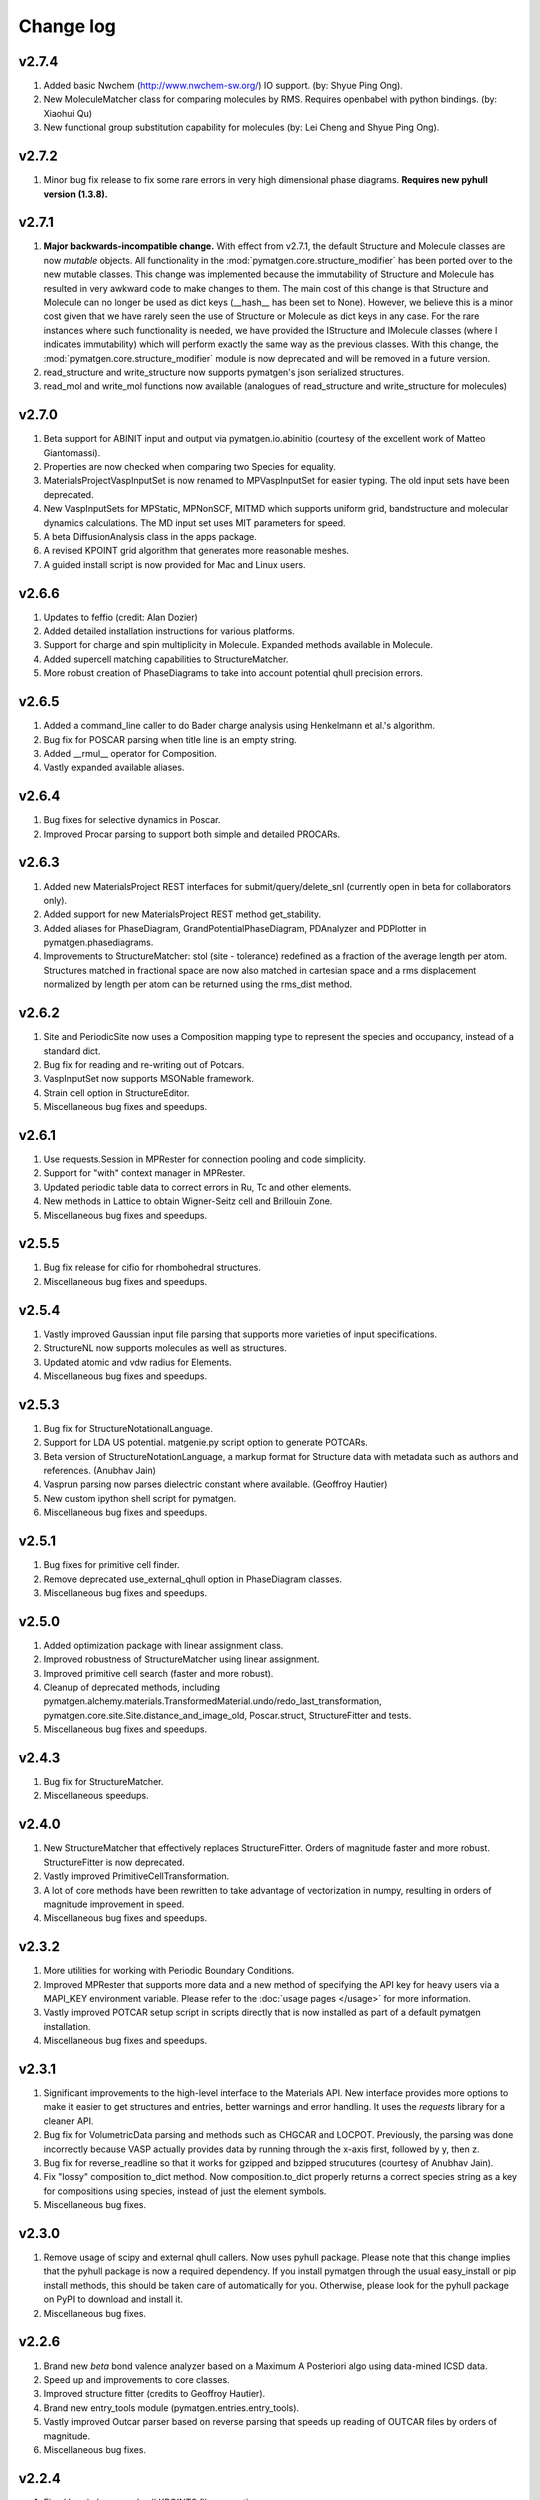 Change log
==========

v2.7.4
------
1. Added basic Nwchem (http://www.nwchem-sw.org/) IO support. (by: Shyue Ping
   Ong).
2. New MoleculeMatcher class for comparing molecules by RMS. Requires
   openbabel with python bindings. (by: Xiaohui Qu)
3. New functional group substitution capability for molecules (by: Lei Cheng
   and Shyue Ping Ong).

v2.7.2
------
1. Minor bug fix release to fix some rare errors in very high dimensional
   phase diagrams. **Requires new pyhull version (1.3.8).**

v2.7.1
------
1. **Major backwards-incompatible change.** With effect from v2.7.1,
   the default Structure and Molecule classes are now *mutable* objects. All
   functionality in the :mod:`pymatgen.core.structure_modifier` has been
   ported over to the new mutable classes. This change was implemented
   because the immutability of Structure and Molecule has resulted in very
   awkward code to make changes to them. The main cost of this change is that
   Structure and Molecule can no longer be used as dict keys (__hash__ has
   been set to None). However, we believe this is a minor cost given that we
   have rarely seen the use of Structure or Molecule as dict keys in any case.
   For the rare instances where such functionality is needed,
   we have provided the IStructure and IMolecule classes (where I indicates
   immutability) which will perform exactly the same way as the previous
   classes. With this change, the :mod:`pymatgen.core.structure_modifier`
   module is now deprecated and will be removed in a future version.
2. read_structure and write_structure now supports pymatgen's json serialized
   structures.
3. read_mol and write_mol functions now available (analogues of
   read_structure and write_structure for molecules)

v2.7.0
------
1. Beta support for ABINIT input and output via pymatgen.io.abinitio
   (courtesy of the excellent work of Matteo Giantomassi).
2. Properties are now checked when comparing two Species for equality.
3. MaterialsProjectVaspInputSet is now renamed to MPVaspInputSet for easier
   typing. The old input sets have been deprecated.
4. New VaspInputSets for MPStatic, MPNonSCF, MITMD which supports uniform
   grid, bandstructure and molecular dynamics calculations. The MD input set
   uses MIT parameters for speed.
5. A beta DiffusionAnalysis class in the apps package.
6. A revised KPOINT grid algorithm that generates more reasonable meshes.
7. A guided install script is now provided for Mac and Linux users.

v2.6.6
------
1. Updates to feffio (credit: Alan Dozier)
2. Added detailed installation instructions for various platforms.
3. Support for charge and spin multiplicity in Molecule. Expanded methods
   available in Molecule.
4. Added supercell matching capabilities to StructureMatcher.
5. More robust creation of PhaseDiagrams to take into account potential qhull
   precision errors.

v2.6.5
------
1. Added a command_line caller to do Bader charge analysis using Henkelmann
   et al.'s algorithm.
2. Bug fix for POSCAR parsing when title line is an empty string.
3. Added __rmul__ operator for Composition.
4. Vastly expanded available aliases.

v2.6.4
------
1. Bug fixes for selective dynamics in Poscar.
2. Improved Procar parsing to support both simple and detailed PROCARs.

v2.6.3
------
1. Added new MaterialsProject REST interfaces for submit/query/delete_snl
   (currently open in beta for collaborators only).
2. Added support for new MaterialsProject REST method get_stability.
3. Added aliases for PhaseDiagram, GrandPotentialPhaseDiagram,
   PDAnalyzer and PDPlotter in pymatgen.phasediagrams.
4. Improvements to StructureMatcher: stol (site - tolerance) redefined as
   a fraction of the average length per atom. Structures matched in fractional
   space are now also matched in cartesian space and a rms displacement
   normalized by length per atom can be returned using the rms_dist method.

v2.6.2
------

1. Site and PeriodicSite now uses a Composition mapping type to represent
   the species and occupancy, instead of a standard dict.
2. Bug fix for reading and re-writing out of Potcars.
3. VaspInputSet now supports MSONable framework.
4. Strain cell option in StructureEditor.
5. Miscellaneous bug fixes and speedups.

v2.6.1
------
1. Use requests.Session in MPRester for connection pooling and code simplicity.
2. Support for "with" context manager in MPRester.
3. Updated periodic table data to correct errors in Ru, Tc and other elements.
4. New methods in Lattice to obtain Wigner-Seitz cell and Brillouin Zone.
5. Miscellaneous bug fixes and speedups.

v2.5.5
------

1. Bug fix release for cifio for rhombohedral structures.
2. Miscellaneous bug fixes and speedups.

v2.5.4
------
1. Vastly improved Gaussian input file parsing that supports more varieties
   of input specifications.
2. StructureNL now supports molecules as well as structures.
3. Updated atomic and vdw radius for Elements.
4. Miscellaneous bug fixes and speedups.

v2.5.3
------
1. Bug fix for StructureNotationalLanguage.
2. Support for LDA US potential. matgenie.py script option to generate POTCARs.
3. Beta version of StructureNotationLanguage, a markup format for Structure
   data with metadata such as authors and references. (Anubhav Jain)
4. Vasprun parsing now parses dielectric constant where available. (Geoffroy
   Hautier)
5. New custom ipython shell script for pymatgen.
6. Miscellaneous bug fixes and speedups.

v2.5.1
------
1. Bug fixes for primitive cell finder.
2. Remove deprecated use_external_qhull option in PhaseDiagram classes.
3. Miscellaneous bug fixes and speedups.

v2.5.0
------
1. Added optimization package with linear assignment class.
2. Improved robustness of StructureMatcher using linear assignment.
3. Improved primitive cell search (faster and more robust).
4. Cleanup of deprecated methods, including
   pymatgen.alchemy.materials.TransformedMaterial.undo/redo_last_transformation,
   pymatgen.core.site.Site.distance_and_image_old, Poscar.struct,
   StructureFitter and tests.
5. Miscellaneous bug fixes and speedups.

v2.4.3
------
1. Bug fix for StructureMatcher.
2. Miscellaneous speedups.

v2.4.0
------
1. New StructureMatcher that effectively replaces StructureFitter. Orders of
   magnitude faster and more robust. StructureFitter is now deprecated.
2. Vastly improved PrimitiveCellTransformation.
3. A lot of core methods have been rewritten to take advantage of vectorization
   in numpy, resulting in orders of magnitude improvement in speed.
4. Miscellaneous bug fixes and speedups.

v2.3.2
------
1. More utilities for working with Periodic Boundary Conditions.
2. Improved MPRester that supports more data and a new method of specifying
   the API key for heavy users via a MAPI_KEY environment variable. Please
   refer to the :doc:`usage pages </usage>` for more information.
3. Vastly improved POTCAR setup script in scripts directly that is now
   installed as part of a default pymatgen installation.
4. Miscellaneous bug fixes and speedups.

v2.3.1
------
1. Significant improvements to the high-level interface to the Materials API.
   New interface provides more options to make it easier to get structures and
   entries, better warnings and error handling. It uses the *requests*
   library for a cleaner API.
2. Bug fix for VolumetricData parsing and methods such as CHGCAR and LOCPOT.
   Previously, the parsing was done incorrectly because VASP actually provides
   data by running through the x-axis first, followed by y, then z.
3. Bug fix for reverse_readline so that it works for gzipped and bzipped
   strucutures (courtesy of Anubhav Jain).
4. Fix "lossy" composition to_dict method.  Now composition.to_dict properly
   returns a correct species string as a key for compositions using species,
   instead of just the element symbols.
5. Miscellaneous bug fixes.

v2.3.0
------
1. Remove usage of scipy and external qhull callers. Now uses pyhull package.
   Please note that this change implies that the pyhull package is now a
   required dependency. If you install pymatgen through the usual
   easy_install or pip install methods, this should be taken care of
   automatically for you. Otherwise, please look for the pyhull package on
   PyPI to download and install it.
2. Miscellaneous bug fixes.

v2.2.6
------
1. Brand new *beta* bond valence analyzer based on a Maximum A Posteriori
   algo using data-mined ICSD data.
2. Speed up and improvements to core classes.
3. Improved structure fitter (credits to Geoffroy Hautier).
4. Brand new entry_tools module (pymatgen.entries.entry_tools).
5. Vastly improved Outcar parser based on reverse parsing that speeds up
   reading of OUTCAR files by orders of magnitude.
6. Miscellaneous bug fixes.

v2.2.4
------

1. Fixed bug in hexagonal cell KPOINTS file generation.
2. New RelaxationAnalyzer to compare structures.
3. New *beta* bond valence analyzer.
4. Miscellaneous bug fixes.

v2.2.3
------

1. New filter framework for filtering structures in pymatgen.alchemy.
2. Updated feff io classes to support FEFF 9.6 and other code improvements.
3. Miscellaneous bug fixes.

v2.2.2
------

1. Bug fix release for REST interface.
2. Improvements to unittests.

v2.2.1
------

1. Improvements to feffio.
2. Master matgenie.py script which replaces many analysis scripts.
3. More memory efficient parsing of VolumetricData.
4. Beta version of structure prediction classes.
5. Changes to MPRester to work with v1 release of the Materials API.
6. Miscellaneous bug fixes and speed improvements.

v2.2.0
------

1. Beta modules (pymatgen.io.feffio) for io for FEFF, courtesy of Alan Dozier.
2. New smartio module that intelligently reads structure input files based on
   file extension.
3. Spglib_adaptor module has been renamed to finder for brevity.
4. Upgraded spglib to version 1.2.2. Improved handling of spglib install on
   Mac OS X and Solaris.
5. Major cleanup of code for PEP8 compliance.
6. Cssr module now supports reading of input files.
7. Miscellaneous bug fixes and speed improvements.

v2.1.2
------

1. Brand new CompoundPD class that allows the plotting of phase diagrams that
   do not have elements as their terminal points.
2. Spglib is now completely integrated as part of the setup.py installation.
3. Major (but completely backwards compatible) refactoring of sites and vaspio.
4. Added a EnumerateStructureTransformation with optional dependency on the enum
   library by Gus Hart. This provides a robust way to enumerate derivative
   structures,
5. Implemented LLL lattice reduction algorithm. Also added option to sanitize
   a Structure on copy.
6. Bug fix for missing Compatibility file in release distribution.
7. Vastly improved StructureFitter which performs cell reduction where necessary
   to speed up fitting.
8. Miscellaneous bug fixes and speed improvements.

v2.0.0
------

1. Brand new module (pymatgen.matproj.rest) for interfacing with the
   MaterialsProject REST interface.
2. Useful aliases for commonly used Objects, similar in style to numpy.
   Supported objects include Element, Composition, Structure, Molecule, Spin
   and Orbital. For example, the following will now work::

      import pymatgen as mg

      # Elemental Si
      fe = mg.Element("Si")

      # Composition of Fe2O3
      comp = mg.Composition("Fe2O3")

      # CsCl structure
      structure = mg.Structure(mg.Lattice.cubic(4.2), ["Cs", "Cl"],
                              [[0, 0, 0], [0.5, 0.5, 0.5]])

3. New PDAnalyzer method to generate chemical potential maps.
4. Enhanced POSCAR class to support parsing of velocities and more formatting
   options.
5. Reorganization of Bandstructure module. Beta support for projected
   bandstructure and eigenvalues in vaspio and electronic_structure.
6. Miscellaneous bug fixes and speed improvements.

v1.9.0
------

1. Completely new json encoder and decoder that support serialization of almost
   all pymatgen objects.
2. Simplification to Borg API utilizing the new json API.
3. Bandstructure classes now support spin-polarized runs.
4. Beta classes for battery (insertion and conversion) analysis.

v1.8.3
------

1. spglib_adaptor now supports disordered structures.
2. Update to support new spglib with angle_tolerance.
3. Changes to Borg API to support both file and directory style paths.
4. Speed up for COMPLETE_ORDERING algo for PartialRemoveSpecieTransformation.


v1.8.1
------

1. Revamped transmuter classes for better readability and long term support.
2. Much improved speed for PartialRemoveSpecieTransformations.
3. Misc bug fixes.

v1.8.0
------

1. Support for additional properties on Specie (Spin) and Site (magmom, charge).
2. Molecule class to support molecules without periodicity.
3. Beta io class for XYZ and GaussianInput.

v1.7.2
------

1. Bug fixes for vaspio_set and compatibility classes.

v1.7.0
------

1. Complete reorganization of modules for electronic structure.
2. Beta of band structure classes.
3. Misc improvements to vaspio classes.
4. Bug fixes.

v1.6.0
------

1. Beta of pymatgen.borg package implemented for high-throughput data assimilation.
2. Added ComputedEntry classes for handling calculated data.
3. New method of specifying VASP pseudopotential location using a VASP_PSP_DIR
   environment variable.
4. Bug fix for pymatgen.symmetry
5. Ewald sum speed up by factor of 2 or more.
